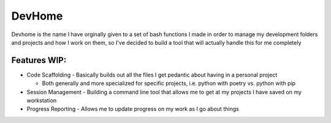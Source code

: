 ================================================================
DevHome
================================================================

Devhome is the name I have orginally given to a set of bash functions I made in order to manage my development folders and projects and how I work on them, so I've decided to build a tool that will actually handle this for me completely

^^^^^^^^^^^^^^^^^^^^^^^^^^^^^^^^^^^^^^^^^^^^^^^^^^^^^^^^^^^^^^^^
Features WIP:
^^^^^^^^^^^^^^^^^^^^^^^^^^^^^^^^^^^^^^^^^^^^^^^^^^^^^^^^^^^^^^^^

- Code Scaffolding - Basically builds out all the files I get pedantic about having in a personal project

  - Both generally and more specialized for specific projects, i.e. python with poetry vs. python with pip

- Session Management - Building a command line tool that allows me to get at my projects I have saved on my workstation
- Progress Reporting - Allows me to update progress on my work as I go about things
